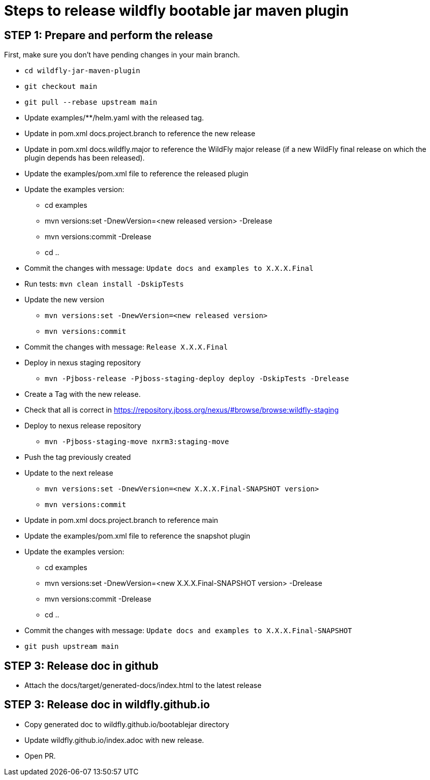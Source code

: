 = Steps to release wildfly bootable jar maven plugin

== STEP 1: Prepare and perform the release

First, make sure you don't have pending changes in your main branch.

* `cd wildfly-jar-maven-plugin`
* `git checkout main`
* `git pull --rebase upstream main`
* Update examples/**/helm.yaml with the released tag.
* Update in pom.xml docs.project.branch to reference the new release
* Update in pom.xml docs.wildfly.major to reference the WildFly major release (if a new WildFly final release on which the plugin depends has been released).
* Update the examples/pom.xml file to reference the released plugin
* Update the examples version:
** cd examples
** mvn versions:set -DnewVersion=<new released version> -Drelease
** mvn versions:commit -Drelease
** cd ..
* Commit the changes with message: `Update docs and examples to X.X.X.Final`
* Run tests: `mvn clean install -DskipTests`
* Update the new version
** `mvn versions:set -DnewVersion=<new released version>`
** `mvn versions:commit`
* Commit the changes with message: `Release X.X.X.Final`
* Deploy in nexus staging repository
** `mvn -Pjboss-release -Pjboss-staging-deploy deploy -DskipTests -Drelease`
* Create a Tag with the new release.
* Check that all is correct in https://repository.jboss.org/nexus/#browse/browse:wildfly-staging
* Deploy to nexus release repository
** `mvn -Pjboss-staging-move nxrm3:staging-move`
* Push the tag previously created
* Update to the next release
** `mvn versions:set -DnewVersion=<new X.X.X.Final-SNAPSHOT version>`
** `mvn versions:commit`
* Update in pom.xml docs.project.branch to reference main
* Update the examples/pom.xml file to reference the snapshot plugin
* Update the examples version:
** cd examples
** mvn versions:set -DnewVersion=<new X.X.X.Final-SNAPSHOT version> -Drelease
** mvn versions:commit -Drelease
** cd ..
* Commit the changes with message: `Update docs and examples to X.X.X.Final-SNAPSHOT`
* `git push upstream main`

== STEP 3: Release doc in github

* Attach the docs/target/generated-docs/index.html to the latest release

== STEP 3: Release doc in wildfly.github.io

* Copy generated doc to wildfly.github.io/bootablejar directory
* Update wildfly.github.io/index.adoc with new release.
* Open PR.
